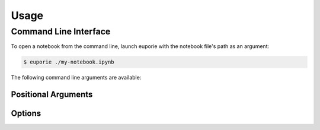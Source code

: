 #####
Usage
#####

**********************
Command Line Interface
**********************

To open a notebook from the command line, launch euporie with the notebook file's path as an argument:

.. code-block:: console

   $ euporie ./my-notebook.ipynb

The following command line arguments are available:

Positional Arguments
====================

.. option:: <Path ...>

   A sequence of notebook file-paths to open

Options
=======

.. _usage-start:

.. option:: -h, --help

   show this help message and exit

.. option:: --version, -V

   Show the version number and exit

.. option:: --log-file <str>

   File path for logs

.. option:: --debug, --no-debug

   Include debug output in logs

.. option:: --dump, --no-dump

   Output formatted file to display or file

.. option:: --dump-file <Path>

   Output path when dumping file

.. option:: --page, --no-page

   Pass output to pager

.. option:: --run, --no-run

   Run the notebook when loaded

.. option:: --tmux-graphics, --no-tmux-graphics

   Enable terminal graphics in tmux (experimental)

.. option:: --terminal-polling-interval <int>

   Time between terminal colour queries

.. option:: --edit-mode {micro,emacs,vi}

   Key-binding mode for text editing

.. option:: --tab-size <int>

   Spaces per indentation level

.. option:: --run-after-external-edit

   Run cells after editing externally

.. option:: --format-black, --no-format-black

   Use black when re-formatting code cells

.. option:: --format-isort, --no-format-isort

   Use isort when re-formatting code cells

.. option:: --format-ssort, --no-format-ssort

   Use ssort when re-formatting code cells

.. option:: --autoformat, --no-autoformat

   Automatically re-format code cells when run

.. option:: --autocomplete, --no-autocomplete

   Provide completions suggestions automatically

.. option:: --autosuggest, --no-autosuggest

   Provide line completion suggestions

.. option:: --autoinspect, --no-autoinspect

   Display contextual help automatically

.. option:: --expand, --no-expand

   Use the full width to display notebooks

.. option:: --max-notebook-width <int>

   Maximum width of notebooks

.. option:: --show-status-bar, --no-show-status-bar

   Show the status bar

.. option:: --color-scheme {default,inverse,light,dark}

   The color scheme to use

.. option:: --background-pattern {0,1,2,3,4,5}, --bg-pattern {0,1,2,3,4,5}

   The background pattern to use

.. option:: --background-character <str>, --bg-char <str>

   Character for background pattern

.. option:: --background-color <str>, --bg-color <str>

   Color for background pattern

.. option:: --show-cell-borders, --no-show-cell-borders

   Show or hide cell borders.

.. option:: --line-numbers, --no-line-numbers

   Show or hide line numbers

.. option:: --syntax-theme <str>

   Syntax highlighting theme

.. option::

   List of file names to open
.. _usage-end:
